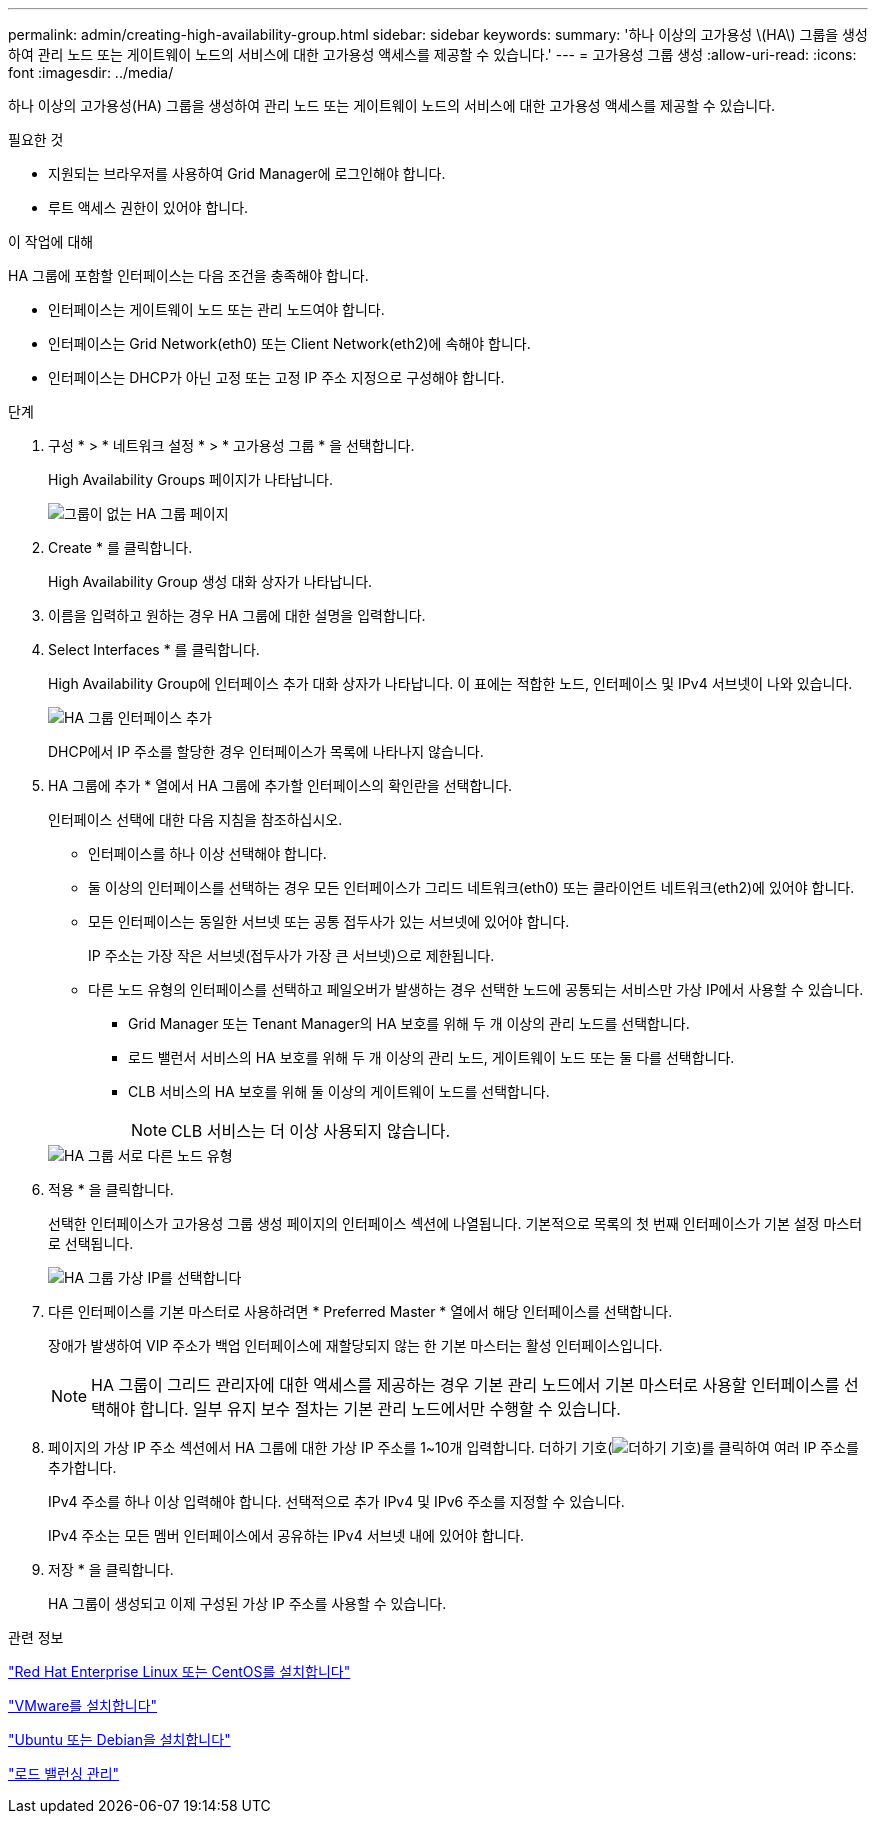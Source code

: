---
permalink: admin/creating-high-availability-group.html 
sidebar: sidebar 
keywords:  
summary: '하나 이상의 고가용성 \(HA\) 그룹을 생성하여 관리 노드 또는 게이트웨이 노드의 서비스에 대한 고가용성 액세스를 제공할 수 있습니다.' 
---
= 고가용성 그룹 생성
:allow-uri-read: 
:icons: font
:imagesdir: ../media/


[role="lead"]
하나 이상의 고가용성(HA) 그룹을 생성하여 관리 노드 또는 게이트웨이 노드의 서비스에 대한 고가용성 액세스를 제공할 수 있습니다.

.필요한 것
* 지원되는 브라우저를 사용하여 Grid Manager에 로그인해야 합니다.
* 루트 액세스 권한이 있어야 합니다.


.이 작업에 대해
HA 그룹에 포함할 인터페이스는 다음 조건을 충족해야 합니다.

* 인터페이스는 게이트웨이 노드 또는 관리 노드여야 합니다.
* 인터페이스는 Grid Network(eth0) 또는 Client Network(eth2)에 속해야 합니다.
* 인터페이스는 DHCP가 아닌 고정 또는 고정 IP 주소 지정으로 구성해야 합니다.


.단계
. 구성 * > * 네트워크 설정 * > * 고가용성 그룹 * 을 선택합니다.
+
High Availability Groups 페이지가 나타납니다.

+
image::../media/ha_groups_page_with_no_groups.png[그룹이 없는 HA 그룹 페이지]

. Create * 를 클릭합니다.
+
High Availability Group 생성 대화 상자가 나타납니다.

. 이름을 입력하고 원하는 경우 HA 그룹에 대한 설명을 입력합니다.
. Select Interfaces * 를 클릭합니다.
+
High Availability Group에 인터페이스 추가 대화 상자가 나타납니다. 이 표에는 적합한 노드, 인터페이스 및 IPv4 서브넷이 나와 있습니다.

+
image::../media/ha_group_add_interfaces.png[HA 그룹 인터페이스 추가]

+
DHCP에서 IP 주소를 할당한 경우 인터페이스가 목록에 나타나지 않습니다.

. HA 그룹에 추가 * 열에서 HA 그룹에 추가할 인터페이스의 확인란을 선택합니다.
+
인터페이스 선택에 대한 다음 지침을 참조하십시오.

+
** 인터페이스를 하나 이상 선택해야 합니다.
** 둘 이상의 인터페이스를 선택하는 경우 모든 인터페이스가 그리드 네트워크(eth0) 또는 클라이언트 네트워크(eth2)에 있어야 합니다.
** 모든 인터페이스는 동일한 서브넷 또는 공통 접두사가 있는 서브넷에 있어야 합니다.
+
IP 주소는 가장 작은 서브넷(접두사가 가장 큰 서브넷)으로 제한됩니다.

** 다른 노드 유형의 인터페이스를 선택하고 페일오버가 발생하는 경우 선택한 노드에 공통되는 서비스만 가상 IP에서 사용할 수 있습니다.
+
*** Grid Manager 또는 Tenant Manager의 HA 보호를 위해 두 개 이상의 관리 노드를 선택합니다.
*** 로드 밸런서 서비스의 HA 보호를 위해 두 개 이상의 관리 노드, 게이트웨이 노드 또는 둘 다를 선택합니다.
*** CLB 서비스의 HA 보호를 위해 둘 이상의 게이트웨이 노드를 선택합니다.
+

NOTE: CLB 서비스는 더 이상 사용되지 않습니다.





+
image::../media/ha_groups_different_node_types.png[HA 그룹 서로 다른 노드 유형]

. 적용 * 을 클릭합니다.
+
선택한 인터페이스가 고가용성 그룹 생성 페이지의 인터페이스 섹션에 나열됩니다. 기본적으로 목록의 첫 번째 인터페이스가 기본 설정 마스터로 선택됩니다.

+
image::../media/ha_group_select_virtual_ips.png[HA 그룹 가상 IP를 선택합니다]

. 다른 인터페이스를 기본 마스터로 사용하려면 * Preferred Master * 열에서 해당 인터페이스를 선택합니다.
+
장애가 발생하여 VIP 주소가 백업 인터페이스에 재할당되지 않는 한 기본 마스터는 활성 인터페이스입니다.

+

NOTE: HA 그룹이 그리드 관리자에 대한 액세스를 제공하는 경우 기본 관리 노드에서 기본 마스터로 사용할 인터페이스를 선택해야 합니다. 일부 유지 보수 절차는 기본 관리 노드에서만 수행할 수 있습니다.

. 페이지의 가상 IP 주소 섹션에서 HA 그룹에 대한 가상 IP 주소를 1~10개 입력합니다. 더하기 기호(image:../media/icon_plus_sign_black_on_white_old.png["더하기 기호"])를 클릭하여 여러 IP 주소를 추가합니다.
+
IPv4 주소를 하나 이상 입력해야 합니다. 선택적으로 추가 IPv4 및 IPv6 주소를 지정할 수 있습니다.

+
IPv4 주소는 모든 멤버 인터페이스에서 공유하는 IPv4 서브넷 내에 있어야 합니다.

. 저장 * 을 클릭합니다.
+
HA 그룹이 생성되고 이제 구성된 가상 IP 주소를 사용할 수 있습니다.



.관련 정보
link:../rhel/index.html["Red Hat Enterprise Linux 또는 CentOS를 설치합니다"]

link:../vmware/index.html["VMware를 설치합니다"]

link:../ubuntu/index.html["Ubuntu 또는 Debian을 설치합니다"]

link:managing-load-balancing.html["로드 밸런싱 관리"]
